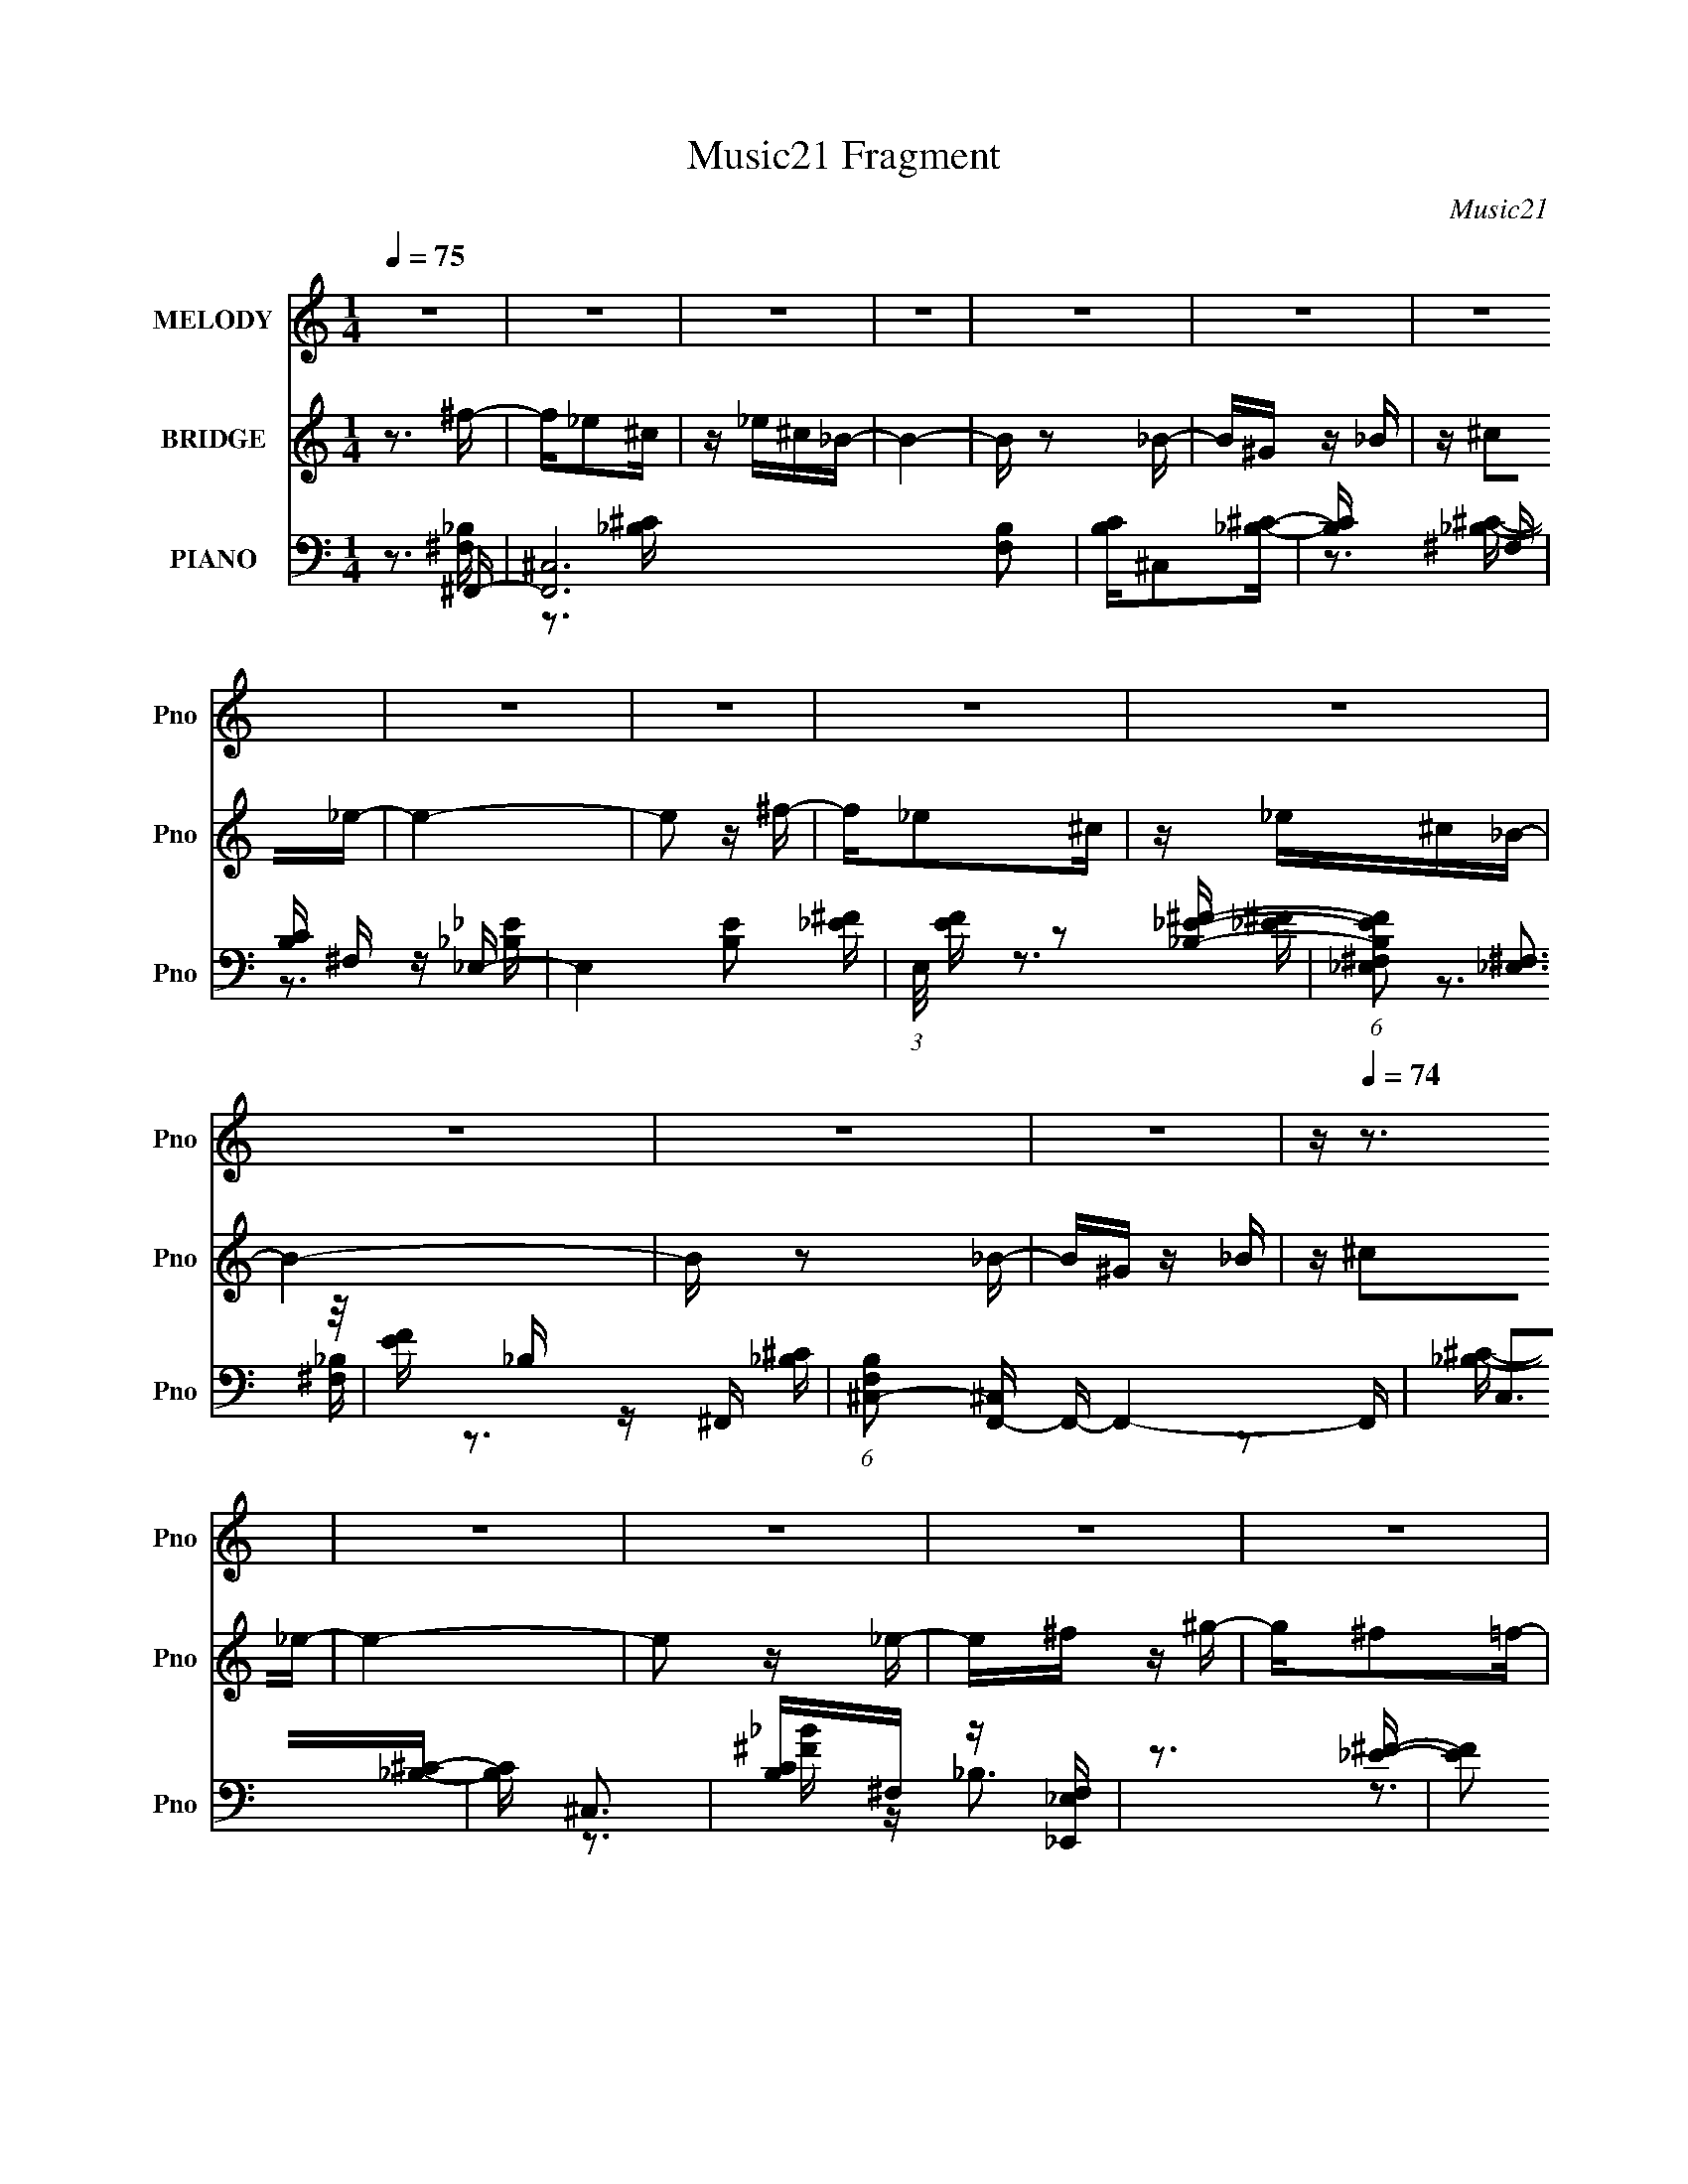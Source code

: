 X:1
T:Music21 Fragment
C:Music21
%%score 1 ( 2 3 ) ( 4 5 6 )
L:1/16
Q:1/4=75
M:1/4
I:linebreak $
K:none
V:1 treble nm="MELODY" snm="Pno"
V:2 treble nm="BRIDGE" snm="Pno"
V:3 treble 
L:1/4
V:4 bass nm="PIANO" snm="Pno"
V:5 bass 
V:6 bass 
V:1
 z4 | z4 | z4 | z4 | z4 | z4 | z4 | z4 | z4 | z4 | z4 | z4 | z4 | z4 | z[Q:1/4=74] z3 | z4 | z4 | %17
 z4 | z4 | z4 | z4 | z4 | z4 | (3:2:2z2[Q:1/4=75] z4 | z4 | z4 | z4 | z4 | z4 | z4 | z4 | z4 | %32
 z3 _B | ^G_B^cG | z _B z ^F- | F2>^F2 | z ^G z _B | ^G_B^cG | z _B z ^F- | F2 z ^G | z _B z =B | %41
 _B=B_e_B | z B z ^G- | G2 z _E | z ^F z _B | z ^G z G | z ^F z ^G- | G4- | G z2 _B | ^G_B^cG | %50
 z _B z ^F- | F2>^F2 | z ^G z _B | ^G_B^cG | z _B z ^F- | F2 z ^G | z _B z =B | _B=B_e_B | %58
 z B z ^G- | G2 z _E | z ^F z _B | z ^G z G | z ^F[Q:1/4=74] z ^G- | G4 | z ^F^G_B | z ^G z _B | %66
 z[Q:1/4=75] _e z ^c- | c3 z | z _EF^F | z _E z ^F | z B z _B- | B3 z | z ^G_BG | z ^G^FG | %74
 z ^F^G_B | z ^c z _B | z ^G_BG | z ^F_B^G | z ^G z ^F- | F4- | F4- | F z3 | z _B^c_e | %83
[Q:1/4=74] z ^f z _e | z ^c z _B- | B4 | z _B^c^G | ^G z _BG | z ^F^G_B- | B3 z | %90
[Q:1/4=75] z ^G_BG | z _B z ^G | z ^F^G_B | z ^c z _B | z _B^c_e | z ^f z _e | z _B z ^c- | c4 | %98
 z _B^c_e | z ^f z _e | z ^c z _B- | B4 | z _B^c^G | ^G z _BG | z ^F^G_B- | B3 z | z ^G_BG | %107
 z _B z ^G | z ^F^G_B | z ^c z _B | z _B^c_e | z ^f z _e | z _B z ^c- | c4 | z4 | z3 _B | ^c_e^ff | %117
 z ^c z _B | ^c_e^ff | z _e2 z | z _B^GB | ^c z cc | z _B z _e- | e2 z _B | ^c_e^ff | z ^c z _B | %126
 ^c_e^ff | z _e2 z | z _B^GB | ^c z cc | z _B z _e- | e2 z2 |[Q:1/4=74] z _B^c_e | z ^f z ^g- | %134
 g^f z =f- | f2 z _e | z ^c2_e- | e4- | e4- | e4[Q:1/4=75] | z4 | z4 | z4 | z4 | z4 | z4 | z4 | %147
 z4 | z4 | z4 | z4 | z4 | z4 | z4 | z4 | z4 | z3 _B | ^G_B^cG | z _B z ^F- | F2>^F2 | z ^G z _B | %161
 ^G_B^cG | z _B z ^F- | F2 z ^G | z _B z =B | _B=B_e_B | z B z ^G- | G2 z _E | z ^F z _B | %169
 z ^G z G | z ^F z ^G- | G4 | z ^F[Q:1/4=74]^G_B | z ^G z _B | z _e z ^c- | c3 z | z _EF^F | %177
 z _E z ^F | z B z _B- | B3 z | z ^G_BG | z ^G^FG |[Q:1/4=75] z ^F^G_B | z ^c z _B | z ^G_BG | %185
 z ^F_B^G | z ^G z ^F- | F4- | F4- | F z3 | z _B^c_e | z ^f z _e | z ^c z _B- | B4 | z _B^c^G | %195
 ^G z _BG | z ^F^G_B- | B3 z | z ^G_BG | z _B z ^G | z ^F^G_B | z ^c z _B | z _B^c_e | z ^f z _e | %204
 z _B z[Q:1/4=74] ^c- | c4 | z4 | z3 _B | ^c_e^ff |[Q:1/4=75] z ^c z _B | ^c_e^ff | z _e2 z | %212
 z _B^GB | ^c z cc | z _B z _e- | e2 z _B | ^c_e^ff | z ^c z _B | ^c_e^ff | z _e2 z | z _B^GB | %221
 ^c z cc | z _B z _e- | e2 z2 | z _B^c_e | z ^f z ^g- | g^f z =f- | f2 z _e | z ^c2_e- | e4- | %230
 e4- | e4 | z4 | z4 | z4 | z4 | z4 | z4 | z4 | z4 | z4 | z4 | z4 | z4 | z4 | z4 | z4 | z4 | z4 | %249
 z4 | z4 | z4 | z4 | z4 | z4 | z4 | z2[Q:1/4=74] z2 | z4 | z4 | z4 | z4 | z4 | z4 | z3 _B | %264
 ^c_e^ff | z ^c z _B | ^c_e^ff | z _e2 z | z _B[Q:1/4=75]^GB | ^c z cc | z _B z _e- | e2 z _B | %272
 ^c_e^ff | z ^c z _B | ^c_e^ff | z _e2 z | z _B^GB | ^c z cc | z _B z _e- | e2 z2 | z _B^c_e | %281
 z ^f z ^g- | g^f z =f- | f2 z _e | z ^c2_e- | e4- | e4- | e4 | z _B^c_e | z ^f z ^g- | g^f z =f- | %291
 f2 z _e | z ^c2_e- | e4- | e4- | e4 | z4 | z4 |[Q:1/4=75] z4 | z4 | z4 | z4 | z4 | z4 | z4 | z4 | %306
 z4 | z4 | z4 | z4 | z4 | z4 |[Q:1/4=73] z4 |[Q:1/4=71] z4 |[Q:1/4=68] z4 | %315
[Q:1/4=66] (3:2:2z2[Q:1/4=64] z4 | (3:2:2z2[Q:1/4=62] z4 |] %317
V:2
 z3 ^f- | f_e2^c | z _e^c_B- | B4- | B z2 _B- | B^G z _B | z ^c2_e- | e4- | e2 z ^f- | f_e2^c | %10
 z _e^c_B- | B4- | B z2 _B- | B^G z _B | z[Q:1/4=74] ^c2_e- | e4- | e2 z _e- | e^f z ^g- | %18
 g^f2=f- | f2 z _e | z ^c z _e- | e4- | e4- | e4[Q:1/4=75] | z3 _e- | e^f2^g- | g^f z =f- | %27
 f2 z _e | (3:2:2f2 z ^c_e- | e4- | e4- | e4- | e3 z | z4 | z4 | z4 | z4 | z4 | z4 | z4 | z4 | z4 | %42
 z4 | z4 | z4 | z4 | z4 | z4 | z4 | z4 | z4 | z4 | z3 _b- | b4 | z ^g2^f- | f4- | f2 z [B_e]- | %57
 [Be]4 | z ^c2B- | B2>_B2- | B2>^G2- | G4 | z ^c[Q:1/4=74]_ec- | c2>B2- | B2 z2 | z4 | %66
 z[Q:1/4=75] z3 | z4 | z4 | z4 | z4 | z3 ^G | _B^G2^F- | F4- | F z3 | z4 | z3 ^G- | G2 z ^F- | %78
 F^G z ^F- | F4- | F4 | z4 | z3 _e- |[Q:1/4=74] e4- | e2 z f- | f4- | f2 z _e- | e4- | %88
 e (3:2:2z/ [^c_e]-(3:2:4[ce] z/ c-c/- | c4- |[Q:1/4=75] c2>_e2- | e4- | e2 z2 | z4 | z3 B- | B4 | %96
 z ^c_ec- | c4 | z _B z B- | B4- | B z3 | z3 f- | f_e^ce- | e4- | e^c2_B- | B4 | z4 | z3 b | %108
 _b^g z b- | b4- | b^g2^f- | f4- | f2 z2 | z4 | z ^g^f=f- | f_e z ^c- | c2 z2 | z3 _b | ^g^f z f- | %119
 f4- | f z3 | z3 ^f | f_e^ce- | e4 | z4 | z3 _b- | (6:5:1b2 ^c z2 | z ^c2_b- | b3 ^c2 z | z4 | z4 | %131
 z ^f2=f- |[Q:1/4=74] (6:5:1f2 ^c z2 | z4 | z [B_e]2^c- | c4- f4- | c2 f z2 | z3 ^f- | f2 z _e- | %139
 e2[Q:1/4=75] z2 | z3 ^f- | f_e2^c | z _e^c_B- | B4- | B z2 _B- | B^G z _B | z ^c2_e- | e4- | %148
 e2 z ^f- | f_e2^c | z _e^c_B- | B4- | B z2 _B- | B^G z _B | z ^c2_e- | e4- | e2 z2 | z4 | z4 | %159
 z4 | z3 _b- | b4 | z ^g2^f- | f4- | f2 z [B_e]- | [Be]4 | z ^c2B- | B2>_B2- | B2>^G2- | G4 | %170
 z ^c_ec- | c2>B2- | B2[Q:1/4=74] z2 | z4 | z4 | z4 | z4 | z4 | z4 | z3 ^G | _B^G2^F- | F4- | %182
[Q:1/4=75] F z3 | z4 | z3 ^G- | G2 z ^F- | F^G z ^F- | F4- | F4 | z4 | z4 | z4 | z4 | z3 f- | %194
 f_e^ce- | e4- | e^c2_B- | B4 | z4 | z3 b | _b^g z b- | b4- | b^g2^f- | f4- | f2 z[Q:1/4=74] z | %205
 z4 | z ^g^f=f- | f_e z ^c- | c2 z2 |[Q:1/4=75] z3 _b | ^g^f z f- | f4- | f z3 | z3 ^f | f_e^ce- | %215
 e4 | z4 | z3 _b- | (6:5:1b2 ^c z2 | z ^c2_b- | b3 ^c2 z | z4 | z4 | z ^f2=f- | (6:5:1f2 ^c z2 | %225
 z4 | z [B_e]2^c- | c4- f4- | c2 f z2 | z3 ^f- | f2 z _e- | e2 z ^f | z ^g z _b- | b2 z ^g- | %234
 g^f z _e- | e2 z _B- | B_e z ^c- | c2 z _e- | ef z _e- | e2>^f2 | z ^g z _b- | b2 z ^g- | %242
 g^f z _e- | e2 z _B- | B_e z ^c- | c2 z _e- | ef z _e- | e4- | e[^F^f] z [^G^g]- | %249
 [Gg][^F^f] z [^G^g]- | [Gg][^F^f] z [^G^g]- | [Gg][_B_b] z [Bb]- | [Bb][^G^g][^F^f][Ff]- | %253
 [Ff]2>[_E_e]2- | [Ee][^C^c] z [_E_e]- | [Ee]2 z [_E_e]- | [Ee][^F^f][Q:1/4=74] z [^G^g]- | %257
 [Gg][^F^f] z [^G^g]- | [Gg][^F^f] z [_B_b] | z [^c^c']2[cc']- | [cc'][_B_b][^G^g][^F^f]- | %261
 [Ff]4- | [Ff]4- | [Ff]3 z | z4 | z4 | z4 | z3 [_B^c] | z [_e^f][Q:1/4=75] z f | z _e3- | e2 z2 | %271
 z4 | z4 | z4 | z4 | z4 | (3[_B^c]2[_e^f]2 z/ f- | f2 z _e- | e3 z | z4 | z4 | z4 | z [B_e]2^c- | %283
 c4- f4- | c2 f z2 | z3 ^f- | f2 z _e- | e2 z2 | z4 | z4 | z [B_e]2^c- | c4- f4- | c2 f z2 | %293
 z3 ^f- | f2 z _e- | e2 z2 | z3 ^f- | f_e2^c |[Q:1/4=75] z _e^c_B- | B4- | B z2 _B- | B^G z _B | %302
 z ^c2_e- | e4- | e2 z ^f- | f_e2^c | z _e^c_B- | B4- | B z2 _B- | B^G z _B | z ^c2_e- | e4- | %312
[Q:1/4=73] e2 z _e- |[Q:1/4=71] e^f z ^g- |[Q:1/4=68] g^f2=f- |[Q:1/4=66] f2[Q:1/4=64] z _e | %316
 z ^c[Q:1/4=62] z _e- | e4- | e4- | e4 |] %320
V:3
 x | x | x | x | x | x | x | x | x | x | x | x | x | x | x | x | x | x | x | x | x | x | x | x | %24
 x | x | x | x | z/4 _e/4 z/ | x | x | x | x | x | x | x | x | x | x | x | x | x | x | x | x | x | %46
 x | x | x | x | x | x | x | x | x | x | x | x | x | x | x | x | x | x | x | x | x | x | x | x | %70
 x | x | x | x | x | x | x | x | x | x | x | x | x | x | x | x | x | x | x | x | x | x | x | x | %94
 x | x | x | x | x | x | x | x | x | x | x | x | x | x | x | x | x | x | x | x | x | x | x | x | %118
 x | x | x | x | x | x | x | x | x7/6 | x | x3/2 | x | x | x | x7/6 | x | z3/4 f/4- | x2 | x5/4 | %137
 x | x | x | x | x | x | x | x | x | x | x | x | x | x | x | x | x | x | x | x | x | x | x | x | %161
 x | x | x | x | x | x | x | x | x | x | x | x | x | x | x | x | x | x | x | x | x | x | x | x | %185
 x | x | x | x | x | x | x | x | x | x | x | x | x | x | x | x | x | x | x | x | x | x | x | x | %209
 x | x | x | x | x | x | x | x | x | x7/6 | x | x3/2 | x | x | x | x7/6 | x | z3/4 f/4- | x2 | %228
 x5/4 | x | x | x | x | x | x | x | x | x | x | x | x | x | x | x | x | x | x | x | x | x | x | x | %252
 x | x | x | x | x | x | x | x | x | x | x | x | x | x | x | x | x | x | x | x | x | x | x | x | %276
 x | x | x | x | x | x | z3/4 f/4- | x2 | x5/4 | x | x | x | x | x | z3/4 f/4- | x2 | x5/4 | x | %294
 x | x | x | x | x | x | x | x | x | x | x | x | x | x | x | x | x | x | x | x | x | x | x | x | %318
 x | x |] %320
V:4
 z3 ^F,,- | [F,,^C,]12 [F,B,]2 | [B,C]^C,2[_B,^C]- | [B,C] x2 ^F, | [B,C] ^F, z _E,- | %5
 E,4- [B,E]2 [_E^F]- | (3:2:1E,/ [EF] z2 [_B,_E^F]- | (6:5:1[B,EF_E,^F,]2 (3:2:2[_E,^F,]3 z/ | %8
 [EF] _B, z ^F,,- | (6:5:1[F,B,^C,-]2 [^C,F,,]7/3- F,,17/3- F,,4- F,, | C,2>[_B,^C]2- | %11
 [B,C] ^C,3 | [B,C]^F, z [_E,,_E,F,] | z3 [_E^F]- |[Q:1/4=74] [EF]2 _E,3- | %15
 (12:11:2E,4 [FB]2 _B,2 [_E^F_B] | z ^C z B,,- | (24:13:1[B,,^F,]8 [B,E] | [EF] B, z ^C,, | %19
 [CF^C,]2 (3:2:2^C,5/2 z/ | (6:5:1[FG^C]2 ^C/3 z _E,- | [E,_B,]3 (3:2:1[_B,EF] [EF]/3 | %22
 [EF] x2 _E | F_E[Q:1/4=75] z [_E,_B,E^F]- | [E,B,EF] ^C z B,,- | (24:13:1[B,,^F,-]8 [B,E] | %26
 F, (6:5:1[EFB,]2 x/3 ^C,- | [C,^G,^C]4 [CF]2 | F^C z [_E,_E^F]- | [E,EF]2 x [_B,,_B,]- | %30
 [B,,B,] C2 _E,- | E,4 [EF]4- | [EF]2 z ^F,,- | [F,,-^C,]8 F,,4- F,, | [B,^C,]7 | [C^C,-]3 ^C,- | %36
 C, B, ^F, z _E,,- | [E,,_B,,]12 | z _B,,3- | (12:11:1B,,4 E4- _E,2 [^F,_B,]- | E2 [F,B,] ^G,,- | %41
 (48:41:1[G,,_E,]16 G,6 B,2 | [B,E] _E,3 | [B,E_E,-]3 _E,- | E, [B,^G,] z ^C,- | C,4- C3 ^G,2 F- | %46
 (48:25:1[C,^G,G,]16 F6 | (6:5:1C2 ^G, z [^CF]- | (6:5:1[CF]2 ^G, z ^F,,- | [F,,-^C,]8 F,,4- F,, | %50
 [B,^C,]7 | [C^C,-]3 ^C,- | C, B, ^F, z _E,,- | [E,,_B,,]12 | z _B,,3- | %55
 (12:11:1B,,4 E4- _E,2 [^F,_B,]- | E2 [F,B,] ^G,,- | (48:41:1[G,,_E,]16 G,6 B,2 | [B,E] _E,3 | %59
 [B,E_E,-]3 _E,- | E, [B,^G,] z ^C,- | C,4- C3 ^G,2 F- | (48:25:1[C,^G,G,]16 F6[Q:1/4=74] | %63
 (6:5:1C2 ^G, z [^CF]- | (6:5:1[CF^G,]2 ^G,/3 z [^F,,^F,]- | %65
 [F,,F,^C,]3 (3:2:2[^C,B,] (2:2:1B,6/5 | (6:5:1[B,C^F,]2 ^F,/3[Q:1/4=75] z _B,,- | %67
 (24:17:1[B,,F,]8 [B,C]2 | [B,CF] x2 _E,- | [E,_B,_E-]4 (6:5:1E2 | E F2 _B,,- | %71
 (24:13:2[B,,F,]8 [B,C]2 | (6:5:1[CF_B,]2 _B,/3 z ^G,,- | (24:17:1[G,,_E,-]8 G,3 (6:5:1B,2 | %74
 E, [B,E] x _B,,- | (6:5:1[B,CF,]2 [F,B,,-]7/3 B,,5/3- B,, | (6:5:1[CF_B,]2 _B,/3 z ^G,,- | %77
 G,,2 [G,B,] z [^C,^G,^CF] | z3 ^F,,- | (24:13:1[F,,^C,]8 [F,B,C] | z ^C, z ^F,,- | %81
 F,,4- [B,CF]2 [^F,_B,^C]- | (3:2:1F,,/ [F,B,C^C,]2 x2/3 _E,- | %83
[Q:1/4=74] E,3 (6:5:1E2 _B,2 [_E^F]- | [EF_B,]2 z _B,,- | [B,C]2 [B,,-_B,]4 B,, | %86
 [CF] x2 [^G,,B,]- | [G,,B,] ^G, z [^C,^C]- | (6:5:1[C,C^G,]2 ^G,/3 z ^F,,- | %89
 (24:13:1[F,,^C,]8 [F,B,] |[Q:1/4=75] [B,C^F,]2 z ^G,,- | G,,4 (6:5:1[G,B,]2 _E,2 [B,_E]- | %92
 (6:5:1[B,E^G,]2 ^G,/3 z _B,,- | [B,,F,]3 (6:5:1[B,C_B,]2 | [CF_B,]2 z B,,- | %95
 (24:13:2[B,,^F,]8 [B,E]2 | (6:5:1[EB,]2 B,/3 z ^C,- | [CF] [C,-^G,]4 C, | %98
 (3:2:1[CG^G,]/ (3:2:2^G,3/2 z F_E,- | E,3 (6:5:1E2 _B,2 [_E^F]- | [EF_B,]2 z _B,,- | %101
 [B,C]2 [B,,-_B,]4 B,, | [CF] x2 [^G,,B,]- | [G,,B,] ^G, z [^C,^C]- | %104
 (6:5:1[C,C^G,]2 ^G,/3 z ^F,,- | (24:13:1[F,,^C,]8 [F,B,] | [B,C^F,]2 z ^G,,- | %107
 G,,4 (6:5:1[G,B,]2 _E,2 [B,_E]- | (6:5:1[B,E^G,]2 ^G,/3 z _B,,- | [B,,F,]3 (6:5:1[B,C_B,]2 | %110
 [CF_B,]2 z B,,- | (24:13:2[B,,^F,]8 [B,E]2 | (6:5:1[EB,]2 B,/3 z ^C,- | [CF] [C,-^G,]4 C, | %114
 (3:2:1[CG^G,]/ (3:2:2^G,3/2 z F[^C,,G,^CF]- | [C,,G,CF]4- | [C,,G,CF] x2 ^F,,- | %117
 [F,,^C,]6 (6:5:1[F,B,]2 | [B,C^F,]2 z _E,- | E,4- [B,E]2 [_B,_E]- | E, [B,E] x _B,,- | %121
 (24:13:1[B,,_B,]8 [B,C]2 | [CF] _B, z _E,- | (24:13:1[E,_B,-_E-]8 [EF]2 | %124
 [B,E] (6:5:1[F_B,]2 x/3 ^F,,- | [F,,^C,]4 (6:5:1[F,B,]2 | [B,C] ^F, z _E,- | %127
 E,4 (6:5:1E2 _B, [B,_E^F]- | [B,EF] x2 _B,,- | (24:13:1[B,,F,]8 [B,CF]2 | [CF] _B, z _E,- | %131
 E,4- (6:5:1E2 _B, [B,_E^F]- |[Q:1/4=74] E,2 [B,EFB,,-]2 | B,,4- [B,E]2 [B,_E]- | %134
 (3:2:1B,,/ [B,EB,] B,2/3 z ^C,- | [C,^G,]4 (6:5:1[CF]2 | z3 [_E,_B,]- | [E,B,] E z2 [_B,,_B,^C]- | %138
 [B,,B,C]2 x _E,- | [E,_B,-_E-]6 [B,E][Q:1/4=75] | [B,E]2 [B^F,,-]3 | [F,,^C,]12 [F,B,]2 | %142
 [B,C]^C,2[_B,^C]- | [B,C] x2 ^F, | [B,C] ^F, z _E,- | E,4- [B,E]2 [_E^F]- | %146
 (3:2:1E,/ [EF] z2 [_B,_E^F]- | (6:5:1[B,EF_E,^F,]2 (3:2:2[_E,^F,]3 z/ | [EF] _B, z ^F,,- | %149
 (6:5:1[F,B,^C,-]2 [^C,F,,]7/3- F,,17/3- F,,4- F,, | C,2>[_B,^C]2- | [B,C] ^C,3 | %152
 [B,C]^F, z [_E,,_E,F,] | z3 [_E^F]- | [EF]2 _E,3- | (12:11:2E,4 [FB]2 _B,2 [_E^F_B] | %156
 z ^C z ^F,,- | F,,4- (3:2:1^C,4 | [B,^C,]7 F,,8- F,, | [C^C,-]3 ^C,- | C, B, ^F, z _E,,- | %161
 [E,,_B,,]12 | z _B,,3- | (12:11:1B,,4 E4- _E,2 [^F,_B,]- | E2 [F,B,] ^G,,- | %165
 (48:41:1[G,,_E,]16 G,6 B,2 | [B,E] _E,3 | [B,E_E,-]3 _E,- | E, [B,^G,] z ^C,- | C,4- C3 ^G,2 F- | %170
 (48:25:1[C,^G,G,]16 F6 | (6:5:1C2 ^G, z [^CF]- | (6:5:1[CF^G,]2 ^G,/3[Q:1/4=74] z [^F,,^F,]- | %173
 [F,,F,^C,]3 (3:2:2[^C,B,] (2:2:1B,6/5 | (6:5:1[B,C^F,]2 ^F,/3 z _B,,- | (24:17:1[B,,F,]8 [B,C]2 | %176
 [B,CF] x2 _E,- | [E,_B,_E-]4 (6:5:1E2 | E F2 _B,,- | (24:13:2[B,,F,]8 [B,C]2 | %180
 (6:5:1[CF_B,]2 _B,/3 z ^G,,- | (24:17:1[G,,_E,-]8 G,3 (6:5:1B,2 |[Q:1/4=75] E, [B,E] x _B,,- | %183
 (6:5:1[B,CF,]2 [F,B,,-]7/3 B,,5/3- B,, | (6:5:1[CF_B,]2 _B,/3 z ^G,,- | %185
 G,,2 [G,B,] z [^C,^G,^CF] | z3 ^F,,- | (24:13:1[F,,^C,]8 [F,B,C] | z ^C, z ^F,,- | %189
 F,,4- [B,CF]2 [^F,_B,^C]- | (3:2:1F,,/ [F,B,C^C,]2 x2/3 _E,- | E,3 (6:5:1E2 _B,2 [_E^F]- | %192
 [EF_B,]2 z _B,,- | [B,C]2 [B,,-_B,]4 B,, | [CF] x2 [^G,,B,]- | [G,,B,] ^G, z [^C,^C]- | %196
 (6:5:1[C,C^G,]2 ^G,/3 z ^F,,- | (24:13:1[F,,^C,]8 [F,B,] | [B,C^F,]2 z ^G,,- | %199
 G,,4 (6:5:1[G,B,]2 _E,2 [B,_E]- | (6:5:1[B,E^G,]2 ^G,/3 z _B,,- | [B,,F,]3 (6:5:1[B,C_B,]2 | %202
 [CF_B,]2 z B,,- | (24:13:2[B,,^F,]8 [B,E]2 | (6:5:1[EB,]2 B,/3[Q:1/4=74] z ^C,- | %205
 [CF] [C,-^G,]4 C, | (3:2:1[CG^G,]/ (3:2:2^G,3/2 z F[^C,,G,^CF]- | [C,,G,CF]4- | %208
 [C,,G,CF] x2 ^F,,- |[Q:1/4=75] [F,,^C,]6 (6:5:1[F,B,]2 | [B,C^F,]2 z _E,- | E,4- [B,E]2 [_B,_E]- | %212
 E, [B,E] x _B,,- | (24:13:1[B,,_B,]8 [B,C]2 | [CF] _B, z _E,- | (24:13:1[E,_B,-_E-]8 [EF]2 | %216
 [B,E] (6:5:1[F_B,]2 x/3 ^F,,- | [F,,^C,]4 (6:5:1[F,B,]2 | [B,C] ^F, z _E,- | %219
 E,4 (6:5:1E2 _B, [B,_E^F]- | [B,EF] x2 _B,,- | (24:13:1[B,,F,]8 [B,CF]2 | [CF] _B, z _E,- | %223
 E,4- (6:5:1E2 _B, [B,_E^F]- | E,2 [B,EFB,,-]2 | B,,4- [B,E]2 [B,_E]- | %226
 (3:2:1B,,/ [B,EB,] B,2/3 z ^C,- | [C,^G,]4 (6:5:1[CF]2 | z3 [_E,_B,]- | [E,B,] E z2 [_B,,_B,^C]- | %230
 [B,,B,C]2 x _E,- | [E,_B,-_E-]6 [B,E] | [B,E]2 [B^F,,-]3 | [F,,^C,]6 (6:5:1[F,B,]2 | %234
 [B,C^F,]2 z _E,- | E,4- [B,E]2 [_B,_E]- | E, [B,E] x _B,,- | (24:13:1[B,,_B,]8 [B,C]2 | %238
 [CF] _B, z _E,- | (24:13:1[E,_B,-_E-]8 [EF]2 | [B,E] (6:5:1[F_B,]2 x/3 ^F,,- | %241
 [F,,^C,]4 (6:5:1[F,B,]2 | [B,C] ^F, z _E,- | E,4 (6:5:1E2 _B, [B,_E^F]- | [B,EF] x2 _B,,- | %245
 (24:13:1[B,,F,]8 [B,CF]2 | [CF] _B, z _E,- | E,4- (6:5:1E2 _B, [B,_E^F]- | E,2 [B,EFB,,-]2 | %249
 B,,4- [B,E]2 [B,_E]- | (3:2:1B,,/ [B,EB,] B,2/3 z ^C,- | [C,^G,]4 (6:5:1[CF]2 | z3 [_E,_B,]- | %253
 [E,B,] E z2 [_B,,_B,^C]- | [B,,B,C]2 x _E,- | [E,_B,-_E-]6 [B,E] | [B,E]2 [BB,,-]3[Q:1/4=74] | %257
 (24:13:2[B,,^F,_E-]8 [B,E]2 | E [FB,]2 ^C,- | (24:13:2[C,^G,]8 [CF]2 | [CF] ^C z ^F,, | %261
 [CF^C,-]2 ^C,2- | (12:7:2C,4 [CB]2 _B, (3:2:1z [^F,^C^F]- | [F,CF]4 | z3 ^F,,- | %265
 [F,,^C,]6 (6:5:1[F,B,]2 | [B,C^F,]2 z _E,- | E,4- [B,E]2 [_B,_E]- | E, [B,E][Q:1/4=75] x _B,,- | %269
 (24:13:1[B,,_B,]8 [B,C]2 | [CF] _B, z _E,- | (24:13:1[E,_B,-_E-]8 [EF]2 | %272
 [B,E] (6:5:1[F_B,]2 x/3 ^F,,- | [F,,^C,]4 (6:5:1[F,B,]2 | [B,C] ^F, z _E,- | %275
 E,4 (6:5:1E2 _B, [B,_E^F]- | [B,EF] x2 _B,,- | (24:13:1[B,,F,]8 [B,CF]2 | [CF] _B, z _E,- | %279
 E,4- (6:5:1E2 _B, [B,_E^F]- | E,2 [B,EFB,,-]2 | B,,4- [B,E]2 [B,_E]- | %282
 (3:2:1B,,/ [B,EB,] B,2/3 z ^C,- | [C,^G,]4 (6:5:1[CF]2 | z3 [_E,_B,]- | [E,B,] E z2 [_B,,_B,^C]- | %286
 [B,,B,C]2 x _E,- | [E,_B,-_E-]6 [B,E] | [B,E]2 [BB,,-]3 | B,,4- [B,E]2 [B,_E]- | %290
 (3:2:1B,,/ [B,EB,] B,2/3 z ^C,- | [C,^G,]4 (6:5:1[CF]2 | z3 [_E,_B,]- | [E,B,] E z2 [_B,,_B,^C]- | %294
 [B,,B,C]2 x _E,- | [E,_B,-_E-]6 [B,E] | [B,E]2 [B^F,,-]3 | [F,,^C,]12 [F,B,]2 | %298
[Q:1/4=75] [B,C]^C,2[_B,^C]- | [B,C] x2 ^F, | [B,C] ^F, z _E,- | E,4- [B,E]2 [_E^F]- | %302
 (3:2:1E,/ [EF] z2 [_B,_E^F]- | (6:5:1[B,EF_E,^F,]2 (3:2:2[_E,^F,]3 z/ | [EF] _B, z ^F,,- | %305
 (6:5:1[F,B,^C,-]2 [^C,F,,]7/3- F,,17/3- F,,4- F,, | C,2>[_B,^C]2- | [B,C] ^C,3 | %308
 [B,C]^F, z [_E,,_E,F,] | z3 [_E^F]- | [EF]2 _E,3- | (12:11:2E,4 [FB]2 _B,2 [_E^F_B] | %312
[Q:1/4=73] z ^C z B,,- |[Q:1/4=71] (24:13:1[B,,^F,]8 [B,E] |[Q:1/4=68] [EF] B, z ^C,, | %315
[Q:1/4=66] [CF^C,]2 (3:2:2^C,5/2[Q:1/4=64] z/ | (6:5:1[FG]2 ^C[Q:1/4=62] z [_E,,_B,,]- | %317
 [E,,B,,_E,-]15 | E, F, B, _E z [E^F_B]- | _e4- [EFB]4- | e4 [EFB]4 |] %321
V:5
 z3 [^F,_B,]- | z3 [_B,^C]- x10 | x4 | z3 [_B,^C]- | z3 [_B,_E]- | x7 | x13/3 | z3 [_E^F]- | %8
 z3 [^F,_B,]- | z3 [_B,^C] x32/3 | x4 | z3 [_B,^C]- | x4 | x4 | z _B,3 x | x25/3 | z3 [B,_E]- | %17
 z3 B, x4/3 | z3 [^CF]- | z3 ^C | z3 [_E^F]- | z3 [_E^F]- | z3 ^F- | x4 | z3 [B,_E]- | z3 B, x4/3 | %26
 z3 [^CF]- | z3 F- x2 | x4 | z3 ^C- | z3 [_E^F]- | x8 | x4 | z3 _B,- x9 | z3 ^C- x3 | z3 ^F, | x5 | %37
 z3 [^F,_B,] x8 | z3 _E- | x32/3 | z3 ^G,- | z3 [B,_E]- x53/3 | z3 [B,_E]- | z3 B,- | z3 ^G, | %45
 x10 | z3 ^C- x31/3 | x14/3 | x14/3 | z3 _B,- x9 | z3 ^C- x3 | z3 ^F, | x5 | z3 [^F,_B,] x8 | %54
 z3 _E- | x32/3 | z3 ^G,- | z3 [B,_E]- x53/3 | z3 [B,_E]- | z3 B,- | z3 ^G, | x10 | z3 ^C- x31/3 | %63
 x14/3 | z3 _B,- | z3 [_B,^C]- x2/3 | z3 [_B,^C]- | z3 [_B,^CF]- x11/3 | z3 _B, | z3 ^F- x5/3 | %70
 z3 [_B,^C]- | z3 [^CF]- x2 | z3 ^G,- | z3 [B,_E]- x19/3 | z3 [_B,^C]- | z3 _B, x8/3 | %76
 z3 [^G,B,]- | x5 | z3 [^F,_B,^C]- | z3 [_B,^C] x4/3 | z3 [_B,^C^F]- | x7 | z3 _B, | x23/3 | %84
 z3 [_B,^C]- | z3 [^CF]- x3 | z3 ^G, | z3 ^G, | z3 [^F,_B,]- | z3 ^F, x4/3 | z3 [^G,B,]- | x26/3 | %92
 z3 [_B,^C]- | z3 [^CF]- x2/3 | z3 [B,_E]- | z3 B, x2 | z3 [^CF]- | z2 ^C[C^G]- x2 | z ^C z _B, | %99
 x23/3 | z3 [_B,^C]- | z3 [^CF]- x3 | z3 ^G, | z3 ^G, | z3 [^F,_B,]- | z3 ^F, x4/3 | z3 [^G,B,]- | %107
 x26/3 | z3 [_B,^C]- | z3 [^CF]- x2/3 | z3 [B,_E]- | z3 B, x2 | z3 [^CF]- | z2 ^C[C^G]- x2 | %114
 z ^C z2 | x4 | z3 [^F,_B,]- | z3 ^F, x11/3 | z3 [_B,_E]- | x7 | z3 [_B,^C]- | z3 [^CF]- x7/3 | %122
 z3 _B, | z3 ^F- x7/3 | z3 [^F,_B,]- | z3 ^F, x5/3 | z3 _B, | x23/3 | z3 [_B,^CF]- | z3 _B, x7/3 | %130
 z3 _B, | x23/3 | z3 [B,_E]- | x7 | z3 [^CF]- | z3 [^CF] x5/3 | z3 _E- | x5 | z3 [_B,_E]- | %139
 z3 _B- x3 | z3 [^F,_B,]- x | z3 [_B,^C]- x10 | x4 | z3 [_B,^C]- | z3 [_B,_E]- | x7 | x13/3 | %147
 z3 [_E^F]- | z3 [^F,_B,]- | z3 [_B,^C] x32/3 | x4 | z3 [_B,^C]- | x4 | x4 | z _B,3 x | x25/3 | %156
 x4 | z3 _B,- x8/3 | z3 ^C- x12 | z3 ^F, | x5 | z3 [^F,_B,] x8 | z3 _E- | x32/3 | z3 ^G,- | %165
 z3 [B,_E]- x53/3 | z3 [B,_E]- | z3 B,- | z3 ^G, | x10 | z3 ^C- x31/3 | x14/3 | z3 _B,- | %173
 z3 [_B,^C]- x2/3 | z3 [_B,^C]- | z3 [_B,^CF]- x11/3 | z3 _B, | z3 ^F- x5/3 | z3 [_B,^C]- | %179
 z3 [^CF]- x2 | z3 ^G,- | z3 [B,_E]- x19/3 | z3 [_B,^C]- | z3 _B, x8/3 | z3 [^G,B,]- | x5 | %186
 z3 [^F,_B,^C]- | z3 [_B,^C] x4/3 | z3 [_B,^C^F]- | x7 | z3 _B, | x23/3 | z3 [_B,^C]- | %193
 z3 [^CF]- x3 | z3 ^G, | z3 ^G, | z3 [^F,_B,]- | z3 ^F, x4/3 | z3 [^G,B,]- | x26/3 | z3 [_B,^C]- | %201
 z3 [^CF]- x2/3 | z3 [B,_E]- | z3 B, x2 | z3 [^CF]- | z2 ^C[C^G]- x2 | z ^C z2 | x4 | %208
 z3 [^F,_B,]- | z3 ^F, x11/3 | z3 [_B,_E]- | x7 | z3 [_B,^C]- | z3 [^CF]- x7/3 | z3 _B, | %215
 z3 ^F- x7/3 | z3 [^F,_B,]- | z3 ^F, x5/3 | z3 _B, | x23/3 | z3 [_B,^CF]- | z3 _B, x7/3 | z3 _B, | %223
 x23/3 | z3 [B,_E]- | x7 | z3 [^CF]- | z3 [^CF] x5/3 | z3 _E- | x5 | z3 [_B,_E]- | z3 _B- x3 | %232
 z3 [^F,_B,]- x | z3 ^F, x11/3 | z3 [_B,_E]- | x7 | z3 [_B,^C]- | z3 [^CF]- x7/3 | z3 _B, | %239
 z3 ^F- x7/3 | z3 [^F,_B,]- | z3 ^F, x5/3 | z3 _B, | x23/3 | z3 [_B,^CF]- | z3 _B, x7/3 | z3 _B, | %247
 x23/3 | z3 [B,_E]- | x7 | z3 [^CF]- | z3 [^CF] x5/3 | z3 _E- | x5 | z3 [_B,_E]- | z3 _B- x3 | %256
 z3 [B,_E]- x | z3 ^F- x2 | z3 [^CF]- | z3 [^CF]- x2 | z3 [^C^F]- | z3 [^C_B]- | x20/3 | x4 | %264
 z3 [^F,_B,]- | z3 ^F, x11/3 | z3 [_B,_E]- | x7 | z3 [_B,^C]- | z3 [^CF]- x7/3 | z3 _B, | %271
 z3 ^F- x7/3 | z3 [^F,_B,]- | z3 ^F, x5/3 | z3 _B, | x23/3 | z3 [_B,^CF]- | z3 _B, x7/3 | z3 _B, | %279
 x23/3 | z3 [B,_E]- | x7 | z3 [^CF]- | z3 [^CF] x5/3 | z3 _E- | x5 | z3 [_B,_E]- | z3 _B- x3 | %288
 z3 [B,_E]- x | x7 | z3 [^CF]- | z3 [^CF] x5/3 | z3 _E- | x5 | z3 [_B,_E]- | z3 _B- x3 | %296
 z3 [^F,_B,]- x | z3 [_B,^C]- x10 | x4 | z3 [_B,^C]- | z3 [_B,_E]- | x7 | x13/3 | z3 [_E^F]- | %304
 z3 [^F,_B,]- | z3 [_B,^C] x32/3 | x4 | z3 [_B,^C]- | x4 | x4 | z _B,3 x | x25/3 | z3 [B,_E]- | %313
 z3 B, x4/3 | z3 [^CF]- | z3 ^C | x14/3 | z2 ^F,2- x11 | x6 | x8 | x8 |] %321
V:6
 x4 | x14 | x4 | x4 | x4 | x7 | x13/3 | x4 | x4 | x44/3 | x4 | x4 | x4 | x4 | z3 [^F_B]- x | %15
 x25/3 | x4 | z3 [_E^F]- x4/3 | x4 | z3 [F^G]- | x4 | x4 | x4 | x4 | x4 | z3 [_E^F]- x4/3 | x4 | %27
 x6 | x4 | x4 | x4 | x8 | x4 | x13 | x7 | z3 _B,- | x5 | x12 | x4 | x32/3 | z3 B,- | x65/3 | x4 | %43
 x4 | z3 ^C- | x10 | x43/3 | x14/3 | x14/3 | x13 | x7 | z3 _B,- | x5 | x12 | x4 | x32/3 | z3 B,- | %57
 x65/3 | x4 | x4 | z3 ^C- | x10 | x43/3 | x14/3 | x4 | x14/3 | x4 | x23/3 | z3 _E- | x17/3 | x4 | %71
 x6 | z3 B,- | x31/3 | x4 | z3 [^CF]- x8/3 | x4 | x5 | x4 | x16/3 | x4 | x7 | z3 _E- | x23/3 | x4 | %85
 x7 | x4 | x4 | x4 | z3 [_B,^C]- x4/3 | x4 | x26/3 | x4 | x14/3 | x4 | z3 _E- x2 | x4 | x6 | %98
 z3 _E- | x23/3 | x4 | x7 | x4 | x4 | x4 | z3 [_B,^C]- x4/3 | x4 | x26/3 | x4 | x14/3 | x4 | %111
 z3 _E- x2 | x4 | x6 | x4 | x4 | x4 | z3 [_B,^C]- x11/3 | x4 | x7 | x4 | x19/3 | z3 [_E^F]- | %123
 x19/3 | x4 | z3 [_B,^C]- x5/3 | z3 _E- | x23/3 | x4 | z3 [^CF]- x7/3 | z3 _E- | x23/3 | x4 | x7 | %134
 x4 | x17/3 | x4 | x5 | x4 | x7 | x5 | x14 | x4 | x4 | x4 | x7 | x13/3 | x4 | x4 | x44/3 | x4 | %151
 x4 | x4 | x4 | z3 [^F_B]- x | x25/3 | x4 | x20/3 | x16 | z3 _B,- | x5 | x12 | x4 | x32/3 | %164
 z3 B,- | x65/3 | x4 | x4 | z3 ^C- | x10 | x43/3 | x14/3 | x4 | x14/3 | x4 | x23/3 | z3 _E- | %177
 x17/3 | x4 | x6 | z3 B,- | x31/3 | x4 | z3 [^CF]- x8/3 | x4 | x5 | x4 | x16/3 | x4 | x7 | z3 _E- | %191
 x23/3 | x4 | x7 | x4 | x4 | x4 | z3 [_B,^C]- x4/3 | x4 | x26/3 | x4 | x14/3 | x4 | z3 _E- x2 | %204
 x4 | x6 | x4 | x4 | x4 | z3 [_B,^C]- x11/3 | x4 | x7 | x4 | x19/3 | z3 [_E^F]- | x19/3 | x4 | %217
 z3 [_B,^C]- x5/3 | z3 _E- | x23/3 | x4 | z3 [^CF]- x7/3 | z3 _E- | x23/3 | x4 | x7 | x4 | x17/3 | %228
 x4 | x5 | x4 | x7 | x5 | z3 [_B,^C]- x11/3 | x4 | x7 | x4 | x19/3 | z3 [_E^F]- | x19/3 | x4 | %241
 z3 [_B,^C]- x5/3 | z3 _E- | x23/3 | x4 | z3 [^CF]- x7/3 | z3 _E- | x23/3 | x4 | x7 | x4 | x17/3 | %252
 x4 | x5 | x4 | x7 | x5 | x6 | x4 | x6 | x4 | x4 | x20/3 | x4 | x4 | z3 [_B,^C]- x11/3 | x4 | x7 | %268
 x4 | x19/3 | z3 [_E^F]- | x19/3 | x4 | z3 [_B,^C]- x5/3 | z3 _E- | x23/3 | x4 | z3 [^CF]- x7/3 | %278
 z3 _E- | x23/3 | x4 | x7 | x4 | x17/3 | x4 | x5 | x4 | x7 | x5 | x7 | x4 | x17/3 | x4 | x5 | x4 | %295
 x7 | x5 | x14 | x4 | x4 | x4 | x7 | x13/3 | x4 | x4 | x44/3 | x4 | x4 | x4 | x4 | z3 [^F_B]- x | %311
 x25/3 | x4 | z3 [_E^F]- x4/3 | x4 | z3 [F^G]- | x14/3 | z3 _B,- x11 | x6 | x8 | x8 |] %321
